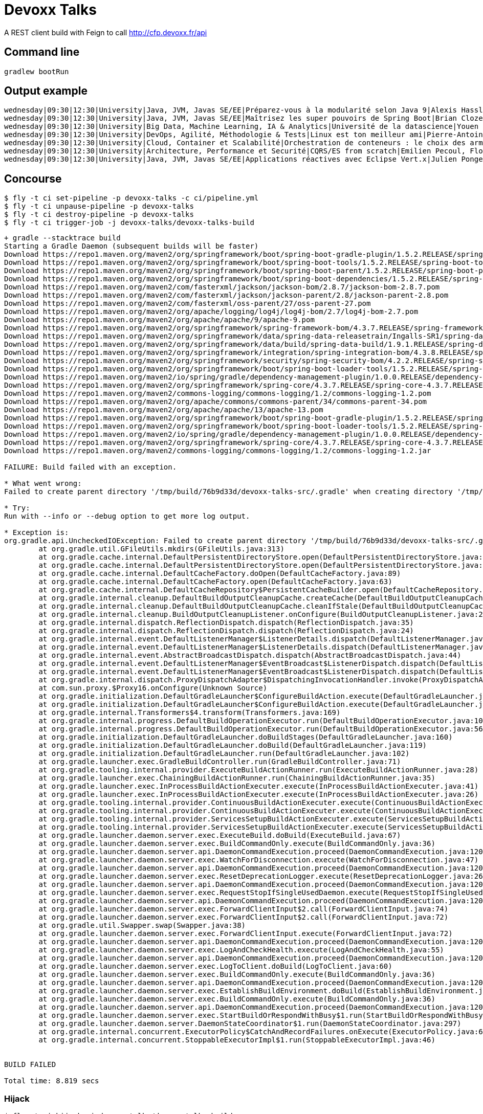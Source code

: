 = Devoxx Talks

A REST client build with Feign to call http://cfp.devoxx.fr/api

== Command line

 gradlew bootRun

== Output example

....
wednesday|09:30|12:30|University|Java, JVM, Javas SE/EE|Préparez-vous à la modularité selon Java 9|Alexis Hassler, Remi Forax
wednesday|09:30|12:30|University|Java, JVM, Javas SE/EE|Maîtrisez les super pouvoirs de Spring Boot|Brian Clozel, Stéphane Nicoll
wednesday|09:30|12:30|University|Big Data, Machine Learning, IA & Analytics|Université de la datascience|Youen Chéné, Fabien Vauchelles, Romain Picot-Clémente, Sébastien Collet
wednesday|09:30|12:30|University|DevOps, Agilité, Méthodologie & Tests|Linux est ton meilleur ami|Pierre-Antoine Grégoire, Olivier Robert, Nicolas Helleringer
wednesday|09:30|12:30|University|Cloud, Container et Scalabilité|Orchestration de conteneurs : le choix des armes !|Jonathan Raffre, Jean-Louis Rigau, Thomas Auffredou, Yannick lorenzati
wednesday|09:30|12:30|University|Architecture, Performance et Securité|CQRS/ES from scratch|Emilien Pecoul, Florent Pellet
wednesday|09:30|12:30|University|Java, JVM, Javas SE/EE|Applications réactives avec Eclipse Vert.x|Julien Ponge, Julien Viet
....

== Concourse

----
$ fly -t ci set-pipeline -p devoxx-talks -c ci/pipeline.yml
$ fly -t ci unpause-pipeline -p devoxx-talks
$ fly -t ci destroy-pipeline -p devoxx-talks
$ fly -t ci trigger-job -j devoxx-talks/devoxx-talks-build
----

----
+ gradle --stacktrace build
Starting a Gradle Daemon (subsequent builds will be faster)
Download https://repo1.maven.org/maven2/org/springframework/boot/spring-boot-gradle-plugin/1.5.2.RELEASE/spring-boot-gradle-plugin-1.5.2.RELEASE.pom
Download https://repo1.maven.org/maven2/org/springframework/boot/spring-boot-tools/1.5.2.RELEASE/spring-boot-tools-1.5.2.RELEASE.pom
Download https://repo1.maven.org/maven2/org/springframework/boot/spring-boot-parent/1.5.2.RELEASE/spring-boot-parent-1.5.2.RELEASE.pom
Download https://repo1.maven.org/maven2/org/springframework/boot/spring-boot-dependencies/1.5.2.RELEASE/spring-boot-dependencies-1.5.2.RELEASE.pom
Download https://repo1.maven.org/maven2/com/fasterxml/jackson/jackson-bom/2.8.7/jackson-bom-2.8.7.pom
Download https://repo1.maven.org/maven2/com/fasterxml/jackson/jackson-parent/2.8/jackson-parent-2.8.pom
Download https://repo1.maven.org/maven2/com/fasterxml/oss-parent/27/oss-parent-27.pom
Download https://repo1.maven.org/maven2/org/apache/logging/log4j/log4j-bom/2.7/log4j-bom-2.7.pom
Download https://repo1.maven.org/maven2/org/apache/apache/9/apache-9.pom
Download https://repo1.maven.org/maven2/org/springframework/spring-framework-bom/4.3.7.RELEASE/spring-framework-bom-4.3.7.RELEASE.pom
Download https://repo1.maven.org/maven2/org/springframework/data/spring-data-releasetrain/Ingalls-SR1/spring-data-releasetrain-Ingalls-SR1.pom
Download https://repo1.maven.org/maven2/org/springframework/data/build/spring-data-build/1.9.1.RELEASE/spring-data-build-1.9.1.RELEASE.pom
Download https://repo1.maven.org/maven2/org/springframework/integration/spring-integration-bom/4.3.8.RELEASE/spring-integration-bom-4.3.8.RELEASE.pom
Download https://repo1.maven.org/maven2/org/springframework/security/spring-security-bom/4.2.2.RELEASE/spring-security-bom-4.2.2.RELEASE.pom
Download https://repo1.maven.org/maven2/org/springframework/boot/spring-boot-loader-tools/1.5.2.RELEASE/spring-boot-loader-tools-1.5.2.RELEASE.pom
Download https://repo1.maven.org/maven2/io/spring/gradle/dependency-management-plugin/1.0.0.RELEASE/dependency-management-plugin-1.0.0.RELEASE.pom
Download https://repo1.maven.org/maven2/org/springframework/spring-core/4.3.7.RELEASE/spring-core-4.3.7.RELEASE.pom
Download https://repo1.maven.org/maven2/commons-logging/commons-logging/1.2/commons-logging-1.2.pom
Download https://repo1.maven.org/maven2/org/apache/commons/commons-parent/34/commons-parent-34.pom
Download https://repo1.maven.org/maven2/org/apache/apache/13/apache-13.pom
Download https://repo1.maven.org/maven2/org/springframework/boot/spring-boot-gradle-plugin/1.5.2.RELEASE/spring-boot-gradle-plugin-1.5.2.RELEASE.jar
Download https://repo1.maven.org/maven2/org/springframework/boot/spring-boot-loader-tools/1.5.2.RELEASE/spring-boot-loader-tools-1.5.2.RELEASE.jar
Download https://repo1.maven.org/maven2/io/spring/gradle/dependency-management-plugin/1.0.0.RELEASE/dependency-management-plugin-1.0.0.RELEASE.jar
Download https://repo1.maven.org/maven2/org/springframework/spring-core/4.3.7.RELEASE/spring-core-4.3.7.RELEASE.jar
Download https://repo1.maven.org/maven2/commons-logging/commons-logging/1.2/commons-logging-1.2.jar

FAILURE: Build failed with an exception.

* What went wrong:
Failed to create parent directory '/tmp/build/76b9d33d/devoxx-talks-src/.gradle' when creating directory '/tmp/build/76b9d33d/devoxx-talks-src/.gradle/buildOutputCleanup'

* Try:
Run with --info or --debug option to get more log output.

* Exception is:
org.gradle.api.UncheckedIOException: Failed to create parent directory '/tmp/build/76b9d33d/devoxx-talks-src/.gradle' when creating directory '/tmp/build/76b9d33d/devoxx-talks-src/.gradle/buildOutputCleanup'
	at org.gradle.util.GFileUtils.mkdirs(GFileUtils.java:313)
	at org.gradle.cache.internal.DefaultPersistentDirectoryStore.open(DefaultPersistentDirectoryStore.java:52)
	at org.gradle.cache.internal.DefaultPersistentDirectoryStore.open(DefaultPersistentDirectoryStore.java:30)
	at org.gradle.cache.internal.DefaultCacheFactory.doOpen(DefaultCacheFactory.java:89)
	at org.gradle.cache.internal.DefaultCacheFactory.open(DefaultCacheFactory.java:63)
	at org.gradle.cache.internal.DefaultCacheRepository$PersistentCacheBuilder.open(DefaultCacheRepository.java:116)
	at org.gradle.internal.cleanup.DefaultBuildOutputCleanupCache.createCache(DefaultBuildOutputCleanupCache.java:73)
	at org.gradle.internal.cleanup.DefaultBuildOutputCleanupCache.cleanIfStale(DefaultBuildOutputCleanupCache.java:52)
	at org.gradle.internal.cleanup.BuildOutputCleanupListener.onConfigure(BuildOutputCleanupListener.java:26)
	at org.gradle.internal.dispatch.ReflectionDispatch.dispatch(ReflectionDispatch.java:35)
	at org.gradle.internal.dispatch.ReflectionDispatch.dispatch(ReflectionDispatch.java:24)
	at org.gradle.internal.event.DefaultListenerManager$ListenerDetails.dispatch(DefaultListenerManager.java:249)
	at org.gradle.internal.event.DefaultListenerManager$ListenerDetails.dispatch(DefaultListenerManager.java:229)
	at org.gradle.internal.event.AbstractBroadcastDispatch.dispatch(AbstractBroadcastDispatch.java:44)
	at org.gradle.internal.event.DefaultListenerManager$EventBroadcast$ListenerDispatch.dispatch(DefaultListenerManager.java:221)
	at org.gradle.internal.event.DefaultListenerManager$EventBroadcast$ListenerDispatch.dispatch(DefaultListenerManager.java:209)
	at org.gradle.internal.dispatch.ProxyDispatchAdapter$DispatchingInvocationHandler.invoke(ProxyDispatchAdapter.java:93)
	at com.sun.proxy.$Proxy16.onConfigure(Unknown Source)
	at org.gradle.initialization.DefaultGradleLauncher$ConfigureBuildAction.execute(DefaultGradleLauncher.java:239)
	at org.gradle.initialization.DefaultGradleLauncher$ConfigureBuildAction.execute(DefaultGradleLauncher.java:230)
	at org.gradle.internal.Transformers$4.transform(Transformers.java:169)
	at org.gradle.internal.progress.DefaultBuildOperationExecutor.run(DefaultBuildOperationExecutor.java:106)
	at org.gradle.internal.progress.DefaultBuildOperationExecutor.run(DefaultBuildOperationExecutor.java:56)
	at org.gradle.initialization.DefaultGradleLauncher.doBuildStages(DefaultGradleLauncher.java:160)
	at org.gradle.initialization.DefaultGradleLauncher.doBuild(DefaultGradleLauncher.java:119)
	at org.gradle.initialization.DefaultGradleLauncher.run(DefaultGradleLauncher.java:102)
	at org.gradle.launcher.exec.GradleBuildController.run(GradleBuildController.java:71)
	at org.gradle.tooling.internal.provider.ExecuteBuildActionRunner.run(ExecuteBuildActionRunner.java:28)
	at org.gradle.launcher.exec.ChainingBuildActionRunner.run(ChainingBuildActionRunner.java:35)
	at org.gradle.launcher.exec.InProcessBuildActionExecuter.execute(InProcessBuildActionExecuter.java:41)
	at org.gradle.launcher.exec.InProcessBuildActionExecuter.execute(InProcessBuildActionExecuter.java:26)
	at org.gradle.tooling.internal.provider.ContinuousBuildActionExecuter.execute(ContinuousBuildActionExecuter.java:75)
	at org.gradle.tooling.internal.provider.ContinuousBuildActionExecuter.execute(ContinuousBuildActionExecuter.java:49)
	at org.gradle.tooling.internal.provider.ServicesSetupBuildActionExecuter.execute(ServicesSetupBuildActionExecuter.java:49)
	at org.gradle.tooling.internal.provider.ServicesSetupBuildActionExecuter.execute(ServicesSetupBuildActionExecuter.java:31)
	at org.gradle.launcher.daemon.server.exec.ExecuteBuild.doBuild(ExecuteBuild.java:67)
	at org.gradle.launcher.daemon.server.exec.BuildCommandOnly.execute(BuildCommandOnly.java:36)
	at org.gradle.launcher.daemon.server.api.DaemonCommandExecution.proceed(DaemonCommandExecution.java:120)
	at org.gradle.launcher.daemon.server.exec.WatchForDisconnection.execute(WatchForDisconnection.java:47)
	at org.gradle.launcher.daemon.server.api.DaemonCommandExecution.proceed(DaemonCommandExecution.java:120)
	at org.gradle.launcher.daemon.server.exec.ResetDeprecationLogger.execute(ResetDeprecationLogger.java:26)
	at org.gradle.launcher.daemon.server.api.DaemonCommandExecution.proceed(DaemonCommandExecution.java:120)
	at org.gradle.launcher.daemon.server.exec.RequestStopIfSingleUsedDaemon.execute(RequestStopIfSingleUsedDaemon.java:34)
	at org.gradle.launcher.daemon.server.api.DaemonCommandExecution.proceed(DaemonCommandExecution.java:120)
	at org.gradle.launcher.daemon.server.exec.ForwardClientInput$2.call(ForwardClientInput.java:74)
	at org.gradle.launcher.daemon.server.exec.ForwardClientInput$2.call(ForwardClientInput.java:72)
	at org.gradle.util.Swapper.swap(Swapper.java:38)
	at org.gradle.launcher.daemon.server.exec.ForwardClientInput.execute(ForwardClientInput.java:72)
	at org.gradle.launcher.daemon.server.api.DaemonCommandExecution.proceed(DaemonCommandExecution.java:120)
	at org.gradle.launcher.daemon.server.exec.LogAndCheckHealth.execute(LogAndCheckHealth.java:55)
	at org.gradle.launcher.daemon.server.api.DaemonCommandExecution.proceed(DaemonCommandExecution.java:120)
	at org.gradle.launcher.daemon.server.exec.LogToClient.doBuild(LogToClient.java:60)
	at org.gradle.launcher.daemon.server.exec.BuildCommandOnly.execute(BuildCommandOnly.java:36)
	at org.gradle.launcher.daemon.server.api.DaemonCommandExecution.proceed(DaemonCommandExecution.java:120)
	at org.gradle.launcher.daemon.server.exec.EstablishBuildEnvironment.doBuild(EstablishBuildEnvironment.java:72)
	at org.gradle.launcher.daemon.server.exec.BuildCommandOnly.execute(BuildCommandOnly.java:36)
	at org.gradle.launcher.daemon.server.api.DaemonCommandExecution.proceed(DaemonCommandExecution.java:120)
	at org.gradle.launcher.daemon.server.exec.StartBuildOrRespondWithBusy$1.run(StartBuildOrRespondWithBusy.java:50)
	at org.gradle.launcher.daemon.server.DaemonStateCoordinator$1.run(DaemonStateCoordinator.java:297)
	at org.gradle.internal.concurrent.ExecutorPolicy$CatchAndRecordFailures.onExecute(ExecutorPolicy.java:63)
	at org.gradle.internal.concurrent.StoppableExecutorImpl$1.run(StoppableExecutorImpl.java:46)


BUILD FAILED

Total time: 8.819 secs
----

=== Hijack
----
$ fly -t ci hijack -j devoxx-talks/devoxx-talks-build
1: build #15, step: devoxx-talks-gradle, type: get
2: build #15, step: devoxx-talks-gradle, type: task
3: build #15, step: devoxx-talks-src, type: get
choose a container: 2
2
gradle@35e6a538-daf2-4f59-5145-d217e00603d7:/tmp/build/76b9d33d$ cd devoxx-talks-src
gradle@35e6a538-daf2-4f59-5145-d217e00603d7:/tmp/build/76b9d33d/devoxx-talks-src$ gradle --stacktrace build
gradle --stacktrace build

FAILURE: Build failed with an exception.

* What went wrong:
Failed to create parent directory '/tmp/build/76b9d33d/devoxx-talks-src/.gradle' when creating directory '/tmp/build/76b9d33d/devoxx-talks-src/.gradle/buildOutputCleanup'

* Try:
Run with --info or --debug option to get more log output.

* Exception is:
org.gradle.api.UncheckedIOException: Failed to create parent directory '/tmp/build/76b9d33d/devoxx-talks-src/.gradle' when creating directory '/tmp/build/76b9d33d/devoxx-talks-src/.gradle/buildOutputCleanup'
        at org.gradle.util.GFileUtils.mkdirs(GFileUtils.java:313)
        at org.gradle.cache.internal.DefaultPersistentDirectoryStore.open(DefaultPersistentDirectoryStore.java:52)
        at org.gradle.cache.internal.DefaultPersistentDirectoryStore.open(DefaultPersistentDirectoryStore.java:30)
        at org.gradle.cache.internal.DefaultCacheFactory.doOpen(DefaultCacheFactory.java:89)
        at org.gradle.cache.internal.DefaultCacheFactory.open(DefaultCacheFactory.java:63)
        at org.gradle.cache.internal.DefaultCacheRepository$PersistentCacheBuilder.open(DefaultCacheRepository.java:116)
        at org.gradle.internal.cleanup.DefaultBuildOutputCleanupCache.createCache(DefaultBuildOutputCleanupCache.java:73)
        at org.gradle.internal.cleanup.DefaultBuildOutputCleanupCache.cleanIfStale(DefaultBuildOutputCleanupCache.java:52)
        at org.gradle.internal.cleanup.BuildOutputCleanupListener.onConfigure(BuildOutputCleanupListener.java:26)
        at org.gradle.internal.dispatch.ReflectionDispatch.dispatch(ReflectionDispatch.java:35)
        at org.gradle.internal.dispatch.ReflectionDispatch.dispatch(ReflectionDispatch.java:24)
        at org.gradle.internal.event.DefaultListenerManager$ListenerDetails.dispatch(DefaultListenerManager.java:249)
        at org.gradle.internal.event.DefaultListenerManager$ListenerDetails.dispatch(DefaultListenerManager.java:229)
        at org.gradle.internal.event.AbstractBroadcastDispatch.dispatch(AbstractBroadcastDispatch.java:44)
        at org.gradle.internal.event.DefaultListenerManager$EventBroadcast$ListenerDispatch.dispatch(DefaultListenerManager.java:221)
        at org.gradle.internal.event.DefaultListenerManager$EventBroadcast$ListenerDispatch.dispatch(DefaultListenerManager.java:209)
        at org.gradle.internal.dispatch.ProxyDispatchAdapter$DispatchingInvocationHandler.invoke(ProxyDispatchAdapter.java:93)
        at com.sun.proxy.$Proxy16.onConfigure(Unknown Source)
        at org.gradle.initialization.DefaultGradleLauncher$ConfigureBuildAction.execute(DefaultGradleLauncher.java:239)
        at org.gradle.initialization.DefaultGradleLauncher$ConfigureBuildAction.execute(DefaultGradleLauncher.java:230)
        at org.gradle.internal.Transformers$4.transform(Transformers.java:169)
        at org.gradle.internal.progress.DefaultBuildOperationExecutor.run(DefaultBuildOperationExecutor.java:106)
        at org.gradle.internal.progress.DefaultBuildOperationExecutor.run(DefaultBuildOperationExecutor.java:56)
        at org.gradle.initialization.DefaultGradleLauncher.doBuildStages(DefaultGradleLauncher.java:160)
        at org.gradle.initialization.DefaultGradleLauncher.doBuild(DefaultGradleLauncher.java:119)
        at org.gradle.initialization.DefaultGradleLauncher.run(DefaultGradleLauncher.java:102)
        at org.gradle.launcher.exec.GradleBuildController.run(GradleBuildController.java:71)
        at org.gradle.tooling.internal.provider.ExecuteBuildActionRunner.run(ExecuteBuildActionRunner.java:28)
        at org.gradle.launcher.exec.ChainingBuildActionRunner.run(ChainingBuildActionRunner.java:35)
        at org.gradle.launcher.exec.InProcessBuildActionExecuter.execute(InProcessBuildActionExecuter.java:41)
        at org.gradle.launcher.exec.InProcessBuildActionExecuter.execute(InProcessBuildActionExecuter.java:26)
        at org.gradle.tooling.internal.provider.ContinuousBuildActionExecuter.execute(ContinuousBuildActionExecuter.java:75)
        at org.gradle.tooling.internal.provider.ContinuousBuildActionExecuter.execute(ContinuousBuildActionExecuter.java:49)
        at org.gradle.tooling.internal.provider.ServicesSetupBuildActionExecuter.execute(ServicesSetupBuildActionExecuter.java:49)
        at org.gradle.tooling.internal.provider.ServicesSetupBuildActionExecuter.execute(ServicesSetupBuildActionExecuter.java:31)
        at org.gradle.launcher.daemon.server.exec.ExecuteBuild.doBuild(ExecuteBuild.java:67)
        at org.gradle.launcher.daemon.server.exec.BuildCommandOnly.execute(BuildCommandOnly.java:36)
        at org.gradle.launcher.daemon.server.api.DaemonCommandExecution.proceed(DaemonCommandExecution.java:120)
        at org.gradle.launcher.daemon.server.exec.WatchForDisconnection.execute(WatchForDisconnection.java:47)
        at org.gradle.launcher.daemon.server.api.DaemonCommandExecution.proceed(DaemonCommandExecution.java:120)
        at org.gradle.launcher.daemon.server.exec.ResetDeprecationLogger.execute(ResetDeprecationLogger.java:26)
        at org.gradle.launcher.daemon.server.api.DaemonCommandExecution.proceed(DaemonCommandExecution.java:120)
        at org.gradle.launcher.daemon.server.exec.RequestStopIfSingleUsedDaemon.execute(RequestStopIfSingleUsedDaemon.java:34)
        at org.gradle.launcher.daemon.server.api.DaemonCommandExecution.proceed(DaemonCommandExecution.java:120)
        at org.gradle.launcher.daemon.server.exec.ForwardClientInput$2.call(ForwardClientInput.java:74)
        at org.gradle.launcher.daemon.server.exec.ForwardClientInput$2.call(ForwardClientInput.java:72)
        at org.gradle.util.Swapper.swap(Swapper.java:38)
        at org.gradle.launcher.daemon.server.exec.ForwardClientInput.execute(ForwardClientInput.java:72)
        at org.gradle.launcher.daemon.server.api.DaemonCommandExecution.proceed(DaemonCommandExecution.java:120)
        at org.gradle.launcher.daemon.server.exec.LogAndCheckHealth.execute(LogAndCheckHealth.java:55)
        at org.gradle.launcher.daemon.server.api.DaemonCommandExecution.proceed(DaemonCommandExecution.java:120)
        at org.gradle.launcher.daemon.server.exec.LogToClient.doBuild(LogToClient.java:60)
        at org.gradle.launcher.daemon.server.exec.BuildCommandOnly.execute(BuildCommandOnly.java:36)
        at org.gradle.launcher.daemon.server.api.DaemonCommandExecution.proceed(DaemonCommandExecution.java:120)
        at org.gradle.launcher.daemon.server.exec.EstablishBuildEnvironment.doBuild(EstablishBuildEnvironment.java:72)
        at org.gradle.launcher.daemon.server.exec.BuildCommandOnly.execute(BuildCommandOnly.java:36)
        at org.gradle.launcher.daemon.server.api.DaemonCommandExecution.proceed(DaemonCommandExecution.java:120)
        at org.gradle.launcher.daemon.server.exec.StartBuildOrRespondWithBusy$1.run(StartBuildOrRespondWithBusy.java:50)
        at org.gradle.launcher.daemon.server.DaemonStateCoordinator$1.run(DaemonStateCoordinator.java:297)
        at org.gradle.internal.concurrent.ExecutorPolicy$CatchAndRecordFailures.onExecute(ExecutorPolicy.java:63)
        at org.gradle.internal.concurrent.StoppableExecutorImpl$1.run(StoppableExecutorImpl.java:46)


BUILD FAILED

Total time: 0.706 secs
$ adle@35e6a538-daf2-4f59-5145-d217e00603d7:/tmp/build/76b9d33d/devoxx-talks-src$
----

